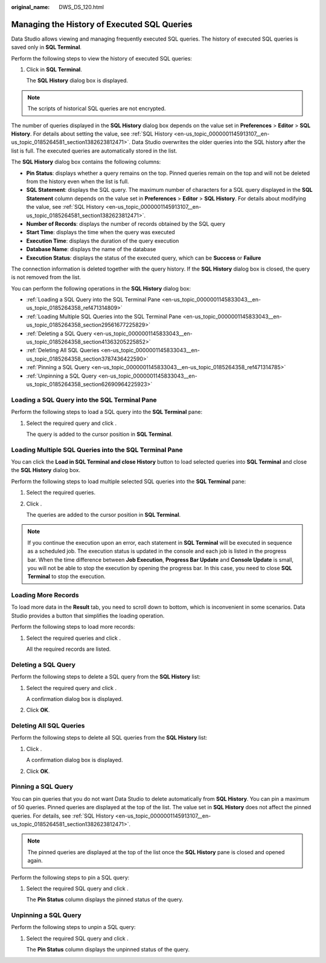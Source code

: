 :original_name: DWS_DS_120.html

.. _DWS_DS_120:

Managing the History of Executed SQL Queries
============================================

Data Studio allows viewing and managing frequently executed SQL queries. The history of executed SQL queries is saved only in **SQL Terminal**.

Perform the following steps to view the history of executed SQL queries:

#. Click |image1| in **SQL Terminal**.

   The **SQL History** dialog box is displayed.

.. note::

   The scripts of historical SQL queries are not encrypted.

The number of queries displayed in the **SQL History** dialog box depends on the value set in **Preferences** > **Editor** > **SQL History**. For details about setting the value, see :ref:`SQL History <en-us_topic_0000001145913107__en-us_topic_0185264581_section1382623812471>`. Data Studio overwrites the older queries into the SQL history after the list is full. The executed queries are automatically stored in the list.

The **SQL History** dialog box contains the following columns:

-  **Pin Status**: displays whether a query remains on the top. Pinned queries remain on the top and will not be deleted from the history even when the list is full.
-  **SQL Statement**: displays the SQL query. The maximum number of characters for a SQL query displayed in the **SQL Statement** column depends on the value set in **Preferences** > **Editor** > **SQL History**. For details about modifying the value, see :ref:`SQL History <en-us_topic_0000001145913107__en-us_topic_0185264581_section1382623812471>`.
-  **Number of Records**: displays the number of records obtained by the SQL query
-  **Start Time**: displays the time when the query was executed
-  **Execution Time**: displays the duration of the query execution
-  **Database Name**: displays the name of the database
-  **Execution Status**: displays the status of the executed query, which can be **Success** or **Failure**

The connection information is deleted together with the query history. If the **SQL History** dialog box is closed, the query is not removed from the list.

You can perform the following operations in the **SQL History** dialog box:

-  :ref:`Loading a SQL Query into the SQL Terminal Pane <en-us_topic_0000001145833043__en-us_topic_0185264358_ref471314809>`
-  :ref:`Loading Multiple SQL Queries into the SQL Terminal Pane <en-us_topic_0000001145833043__en-us_topic_0185264358_section29561677225829>`
-  :ref:`Deleting a SQL Query <en-us_topic_0000001145833043__en-us_topic_0185264358_section41363205225852>`
-  :ref:`Deleting All SQL Queries <en-us_topic_0000001145833043__en-us_topic_0185264358_section3787436422590>`
-  :ref:`Pinning a SQL Query <en-us_topic_0000001145833043__en-us_topic_0185264358_ref471314785>`
-  :ref:`Unpinning a SQL Query <en-us_topic_0000001145833043__en-us_topic_0185264358_section62690964225923>`

.. _en-us_topic_0000001145833043__en-us_topic_0185264358_ref471314809:

Loading a SQL Query into the SQL Terminal Pane
----------------------------------------------

Perform the following steps to load a SQL query into the **SQL Terminal** pane:

#. Select the required query and click |image2|.

   The query is added to the cursor position in **SQL Terminal**.

.. _en-us_topic_0000001145833043__en-us_topic_0185264358_section29561677225829:

Loading Multiple SQL Queries into the SQL Terminal Pane
-------------------------------------------------------

You can click the **Load in SQL Terminal and close History** button to load selected queries into **SQL Terminal** and close the **SQL History** dialog box.

Perform the following steps to load multiple selected SQL queries into the **SQL Terminal** pane:

#. Select the required queries.

#. Click |image3|.

   The queries are added to the cursor position in **SQL Terminal**.

.. note::

   If you continue the execution upon an error, each statement in **SQL Terminal** will be executed in sequence as a scheduled job. The execution status is updated in the console and each job is listed in the progress bar. When the time difference between **Job Execution**, **Progress Bar Update** and **Console Update** is small, you will not be able to stop the execution by opening the progress bar. In this case, you need to close **SQL Terminal** to stop the execution.

Loading More Records
--------------------

To load more data in the **Result** tab, you need to scroll down to bottom, which is inconvenient in some scenarios. Data Studio provides a button that simplifies the loading operation.

Perform the following steps to load more records:

#. Select the required queries and click |image4|.

   All the required records are listed.

.. _en-us_topic_0000001145833043__en-us_topic_0185264358_section41363205225852:

Deleting a SQL Query
--------------------

Perform the following steps to delete a SQL query from the **SQL History** list:

#. Select the required query and click |image5|.

   A confirmation dialog box is displayed.

#. Click **OK**.

.. _en-us_topic_0000001145833043__en-us_topic_0185264358_section3787436422590:

Deleting All SQL Queries
------------------------

Perform the following steps to delete all SQL queries from the **SQL History** list:

#. Click |image6|.

   A confirmation dialog box is displayed.

#. Click **OK**.

.. _en-us_topic_0000001145833043__en-us_topic_0185264358_ref471314785:

Pinning a SQL Query
-------------------

You can pin queries that you do not want Data Studio to delete automatically from **SQL History**. You can pin a maximum of 50 queries. Pinned queries are displayed at the top of the list. The value set in **SQL History** does not affect the pinned queries. For details, see :ref:`SQL History <en-us_topic_0000001145913107__en-us_topic_0185264581_section1382623812471>`.

.. note::

   The pinned queries are displayed at the top of the list once the **SQL History** pane is closed and opened again.

Perform the following steps to pin a SQL query:

#. Select the required SQL query and click |image7|.

   The **Pin Status** column displays the pinned status of the query.

.. _en-us_topic_0000001145833043__en-us_topic_0185264358_section62690964225923:

Unpinning a SQL Query
---------------------

Perform the following steps to unpin a SQL query:

#. Select the required SQL query and click |image8|.

   The **Pin Status** column displays the unpinned status of the query.

.. |image1| image:: /_static/images/en-us_image_0000001099153360.jpg
.. |image2| image:: /_static/images/en-us_image_0000001099153248.jpg
.. |image3| image:: /_static/images/en-us_image_0000001145713307.jpg
.. |image4| image:: /_static/images/en-us_image_0000001099153250.png
.. |image5| image:: /_static/images/en-us_image_0000001145513273.jpg
.. |image6| image:: /_static/images/en-us_image_0000001145713301.jpg
.. |image7| image:: /_static/images/en-us_image_0000001145833125.jpg
.. |image8| image:: /_static/images/en-us_image_0000001145713187.jpg
